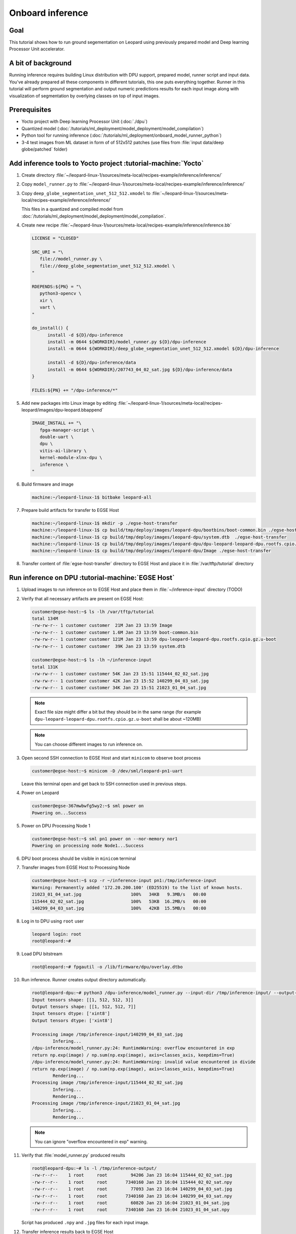 Onboard inference
=================

Goal
----
This tutorial shows how to run ground segementation on Leopard using previously prepared model and Deep learning Processor Unit accelerator.

A bit of background
-------------------
Running inference requires building Linux distribution with DPU support, prepared model, runner script and input data. You've already prepared all these components in different tutorials, this one puts everything together. Runner in this tutorial will perform ground segmentation and output numeric predictions results for each input image along with visualization of segmentation by overlying classes on top of input images.

Prerequisites
-------------
* Yocto project with Deep learning Processor Unit (:doc:`./dpu`)
* Quantized model (:doc:`/tutorials/ml_deployment/model_deployment/model_compilation`)
* Python tool for running inference (:doc:`/tutorials/ml_deployment/onboard_model_runner_python`)
* 3-4 test images from ML dataset in form of of 512x512 patches (use files from :file:`input data/deep globe/patched` folder)

Add inference tools to Yocto project :tutorial-machine:`Yocto`
--------------------------------------------------------------
#. Create directory :file:`~/leopard-linux-1/sources/meta-local/recipes-example/inference/inference/`
#. Copy ``model_runner.py`` to :file:`~/leopard-linux-1/sources/meta-local/recipes-example/inference/inference/`
#. Copy ``deep_globe_segmentation_unet_512_512.xmodel`` to :file:`~/leopard-linux-1/sources/meta-local/recipes-example/inference/inference/`

   This files in a quantized and compiled model from :doc:`/tutorials/ml_deployment/model_deployment/model_compilation`.

#. Create new recipe :file:`~/leopard-linux-1/sources/meta-local/recipes-example/inference/inference.bb`

   .. code-block:: bitbake

      LICENSE = "CLOSED"

      SRC_URI = "\
         file://model_runner.py \
         file://deep_globe_segmentation_unet_512_512.xmodel \
      "

      RDEPENDS:${PN} = "\
         python3-opencv \
         xir \
         vart \
      "

      do_install() {
            install -d ${D}/dpu-inference
            install -m 0644 ${WORKDIR}/model_runner.py ${D}/dpu-inference
            install -m 0644 ${WORKDIR}/deep_globe_segmentation_unet_512_512.xmodel ${D}/dpu-inference

            install -d ${D}/dpu-inference/data
            install -m 0644 ${WORKDIR}/207743_04_02_sat.jpg ${D}/dpu-inference/data
      }

      FILES:${PN} += "/dpu-inference/*"

#. Add new packages into Linux image by editing :file:`~/leopard-linux-1/sources/meta-local/recipes-leopard/images/dpu-leopard.bbappend`

   .. code-block:: bitbake

        IMAGE_INSTALL += "\
           fpga-manager-script \
           double-uart \
           dpu \
           vitis-ai-library \
           kernel-module-xlnx-dpu \
           inference \
        "

#. Build firmware and image

   .. code-block:: shell-session

       machine:~/leopard-linux-1$ bitbake leopard-all

#. Prepare build artifacts for transfer to EGSE Host

   .. code-block:: shell-session

        machine:~/leopard-linux-1$ mkdir -p ./egse-host-transfer
        machine:~/leopard-linux-1$ cp build/tmp/deploy/images/leopard-dpu/bootbins/boot-common.bin ./egse-host-transfer
        machine:~/leopard-linux-1$ cp build/tmp/deploy/images/leopard-dpu/system.dtb  ./egse-host-transfer
        machine:~/leopard-linux-1$ cp build/tmp/deploy/images/leopard-dpu/dpu-leopard-leopard-dpu.rootfs.cpio.gz.u-boot ./egse-host-transfer
        machine:~/leopard-linux-1$ cp build/tmp/deploy/images/leopard-dpu/Image ./egse-host-transfer

#. Transfer content of :file:`egse-host-transfer` directory to EGSE Host and place it in :file:`/var/tftp/tutorial` directory

Run inference on DPU :tutorial-machine:`EGSE Host`
--------------------------------------------------
#. Upload images to run inference on to EGSE Host and place them in :file:`~/inference-input` directory (TODO)

#. Verify that all necessary artifacts are present on EGSE Host:

   .. code-block:: shell-session

       customer@egse-host:~$ ls -lh /var/tftp/tutorial
       total 134M
       -rw-rw-r-- 1 customer customer  21M Jan 23 13:59 Image
       -rw-rw-r-- 1 customer customer 1.6M Jan 23 13:59 boot-common.bin
       -rw-rw-r-- 1 customer customer 121M Jan 23 13:59 dpu-leopard-leopard-dpu.rootfs.cpio.gz.u-boot
       -rw-rw-r-- 1 customer customer  39K Jan 23 13:59 system.dtb

       customer@egse-host:~$ ls -lh ~/inference-input
       total 131K
       -rw-rw-r-- 1 customer customer 54K Jan 23 15:51 115444_02_02_sat.jpg
       -rw-rw-r-- 1 customer customer 42K Jan 23 15:52 140299_04_03_sat.jpg
       -rw-rw-r-- 1 customer customer 34K Jan 23 15:51 21023_01_04_sat.jpg

   .. note:: Exact file size might differ a bit but they should be in the same range (for example ``dpu-leopard-leopard-dpu.rootfs.cpio.gz.u-boot`` shall be about ~120MB)

   .. note:: You can choose different images to run inference on.

#. Open second SSH connection to EGSE Host and start ``minicom`` to observe boot process

   .. code-block:: shell-session

       customer@egse-host:~$ minicom -D /dev/sml/leopard-pn1-uart

   Leave this terminal open and get back to SSH connection used in previous steps.

#. Power on Leopard

   .. code-block:: shell-session

       customer@egse-367mwbwfg5wy2:~$ sml power on
       Powering on...Success

#. Power on DPU Processing Node 1

   .. code-block:: shell-session

       customer@egse-host:~$ sml pn1 power on --nor-memory nor1
       Powering on processing node Node1...Success

#. DPU boot process should be visible in ``minicom`` terminal

#. Transfer images from EGSE Host to Processing Node

   .. code-block:: shell-session

      customer@egse-host:~$ scp -r ~/inference-input pn1:/tmp/inference-input
      Warning: Permanently added '172.20.200.100' (ED25519) to the list of known hosts.
      21023_01_04_sat.jpg                   100%   34KB   9.3MB/s   00:00
      115444_02_02_sat.jpg                  100%   53KB  16.2MB/s   00:00
      140299_04_03_sat.jpg                  100%   42KB  15.5MB/s   00:00

#. Log in to DPU using ``root`` user

   .. code-block:: shell-session

      leopard login: root
      root@leopard:~#

#. Load DPU bitstream

   .. code-block:: shell-session

      root@leopard:~# fpgautil -o /lib/firmware/dpu/overlay.dtbo

#. Run inference. Runner creates output directory automatically.

   .. code-block:: shell-session

       root@leopard-dpu:~# python3 /dpu-inference/model_runner.py --input-dir /tmp/inference-input/ --output-dir /tmp/inference-output
       Input tensors shape: [[1, 512, 512, 3]]
       Output tensors shape: [[1, 512, 512, 7]]
       Input tensors dtype: ['xint8']
       Output tensors dtype: ['xint8']

       Processing image /tmp/inference-input/140299_04_03_sat.jpg
               Infering...
       /dpu-inference/model_runner.py:24: RuntimeWarning: overflow encountered in exp
       return np.exp(image) / np.sum(np.exp(image), axis=classes_axis, keepdims=True)
       /dpu-inference/model_runner.py:24: RuntimeWarning: invalid value encountered in divide
       return np.exp(image) / np.sum(np.exp(image), axis=classes_axis, keepdims=True)
               Rendering...
       Processing image /tmp/inference-input/115444_02_02_sat.jpg
               Infering...
               Rendering...
       Processing image /tmp/inference-input/21023_01_04_sat.jpg
               Infering...
               Rendering...

   .. note:: You can ignore "overflow encountered in exp" warning.

#. Verify that :file:`model_runner.py` produced results

   .. code-block:: shell-session

      root@leopard-dpu:~# ls -l /tmp/inference-output/
      -rw-r--r--    1 root     root         94206 Jan 23 16:04 115444_02_02_sat.jpg
      -rw-r--r--    1 root     root       7340160 Jan 23 16:04 115444_02_02_sat.npy
      -rw-r--r--    1 root     root         77093 Jan 23 16:04 140299_04_03_sat.jpg
      -rw-r--r--    1 root     root       7340160 Jan 23 16:04 140299_04_03_sat.npy
      -rw-r--r--    1 root     root         60820 Jan 23 16:04 21023_01_04_sat.jpg
      -rw-r--r--    1 root     root       7340160 Jan 23 16:04 21023_01_04_sat.npy

   Script has produced ``.npy`` and ``.jpg`` files for each input image.

#. Transfer inference results back to EGSE Host

   .. code-block:: shell-session

      customer@egse-host:~$ scp -r pn1:/tmp/inference-output ~/inference-output
      Warning: Permanently added '172.20.200.100' (ED25519) to the list of known hosts.
      21023_01_04_sat.jpg                      100%   59KB  21.6MB/s   00:00
      21023_01_04_sat.npy                      100% 7168KB  67.6MB/s   00:00
      115444_02_02_sat.jpg                     100%   92KB  36.8MB/s   00:00
      115444_02_02_sat.npy                     100% 7168KB  68.0MB/s   00:00
      140299_04_03_sat.jpg                     100%   75KB  36.9MB/s   00:00
      140299_04_03_sat.npy                     100% 7168KB  67.8MB/s   00:00

#. Download inference results from EGSE Host and review rendered images.

   .. figure:: dpu_inference/results/21023_01_04_sat.jpg
      :width: 300px

      21023_01_04_sat.jpg

   .. figure:: dpu_inference/results/115444_02_02_sat.jpg
      :width: 300px

      115444_02_02_sat.jpg

   .. figure:: dpu_inference/results/140299_04_03_sat.jpg
      :width: 300px

      140299_04_03_sat.jpg

Summary
-------
In this tutorial you've put together all pieces created in Zero to hero tutorial series. Using DPU accelerator and small Python script you've managed to run ground segementation on series of images. That involved trained, quantized and compiled model for specific architecture, Linux distribution with DPU support and Python script to run inference. You can use inference results to generate images or other processing.
